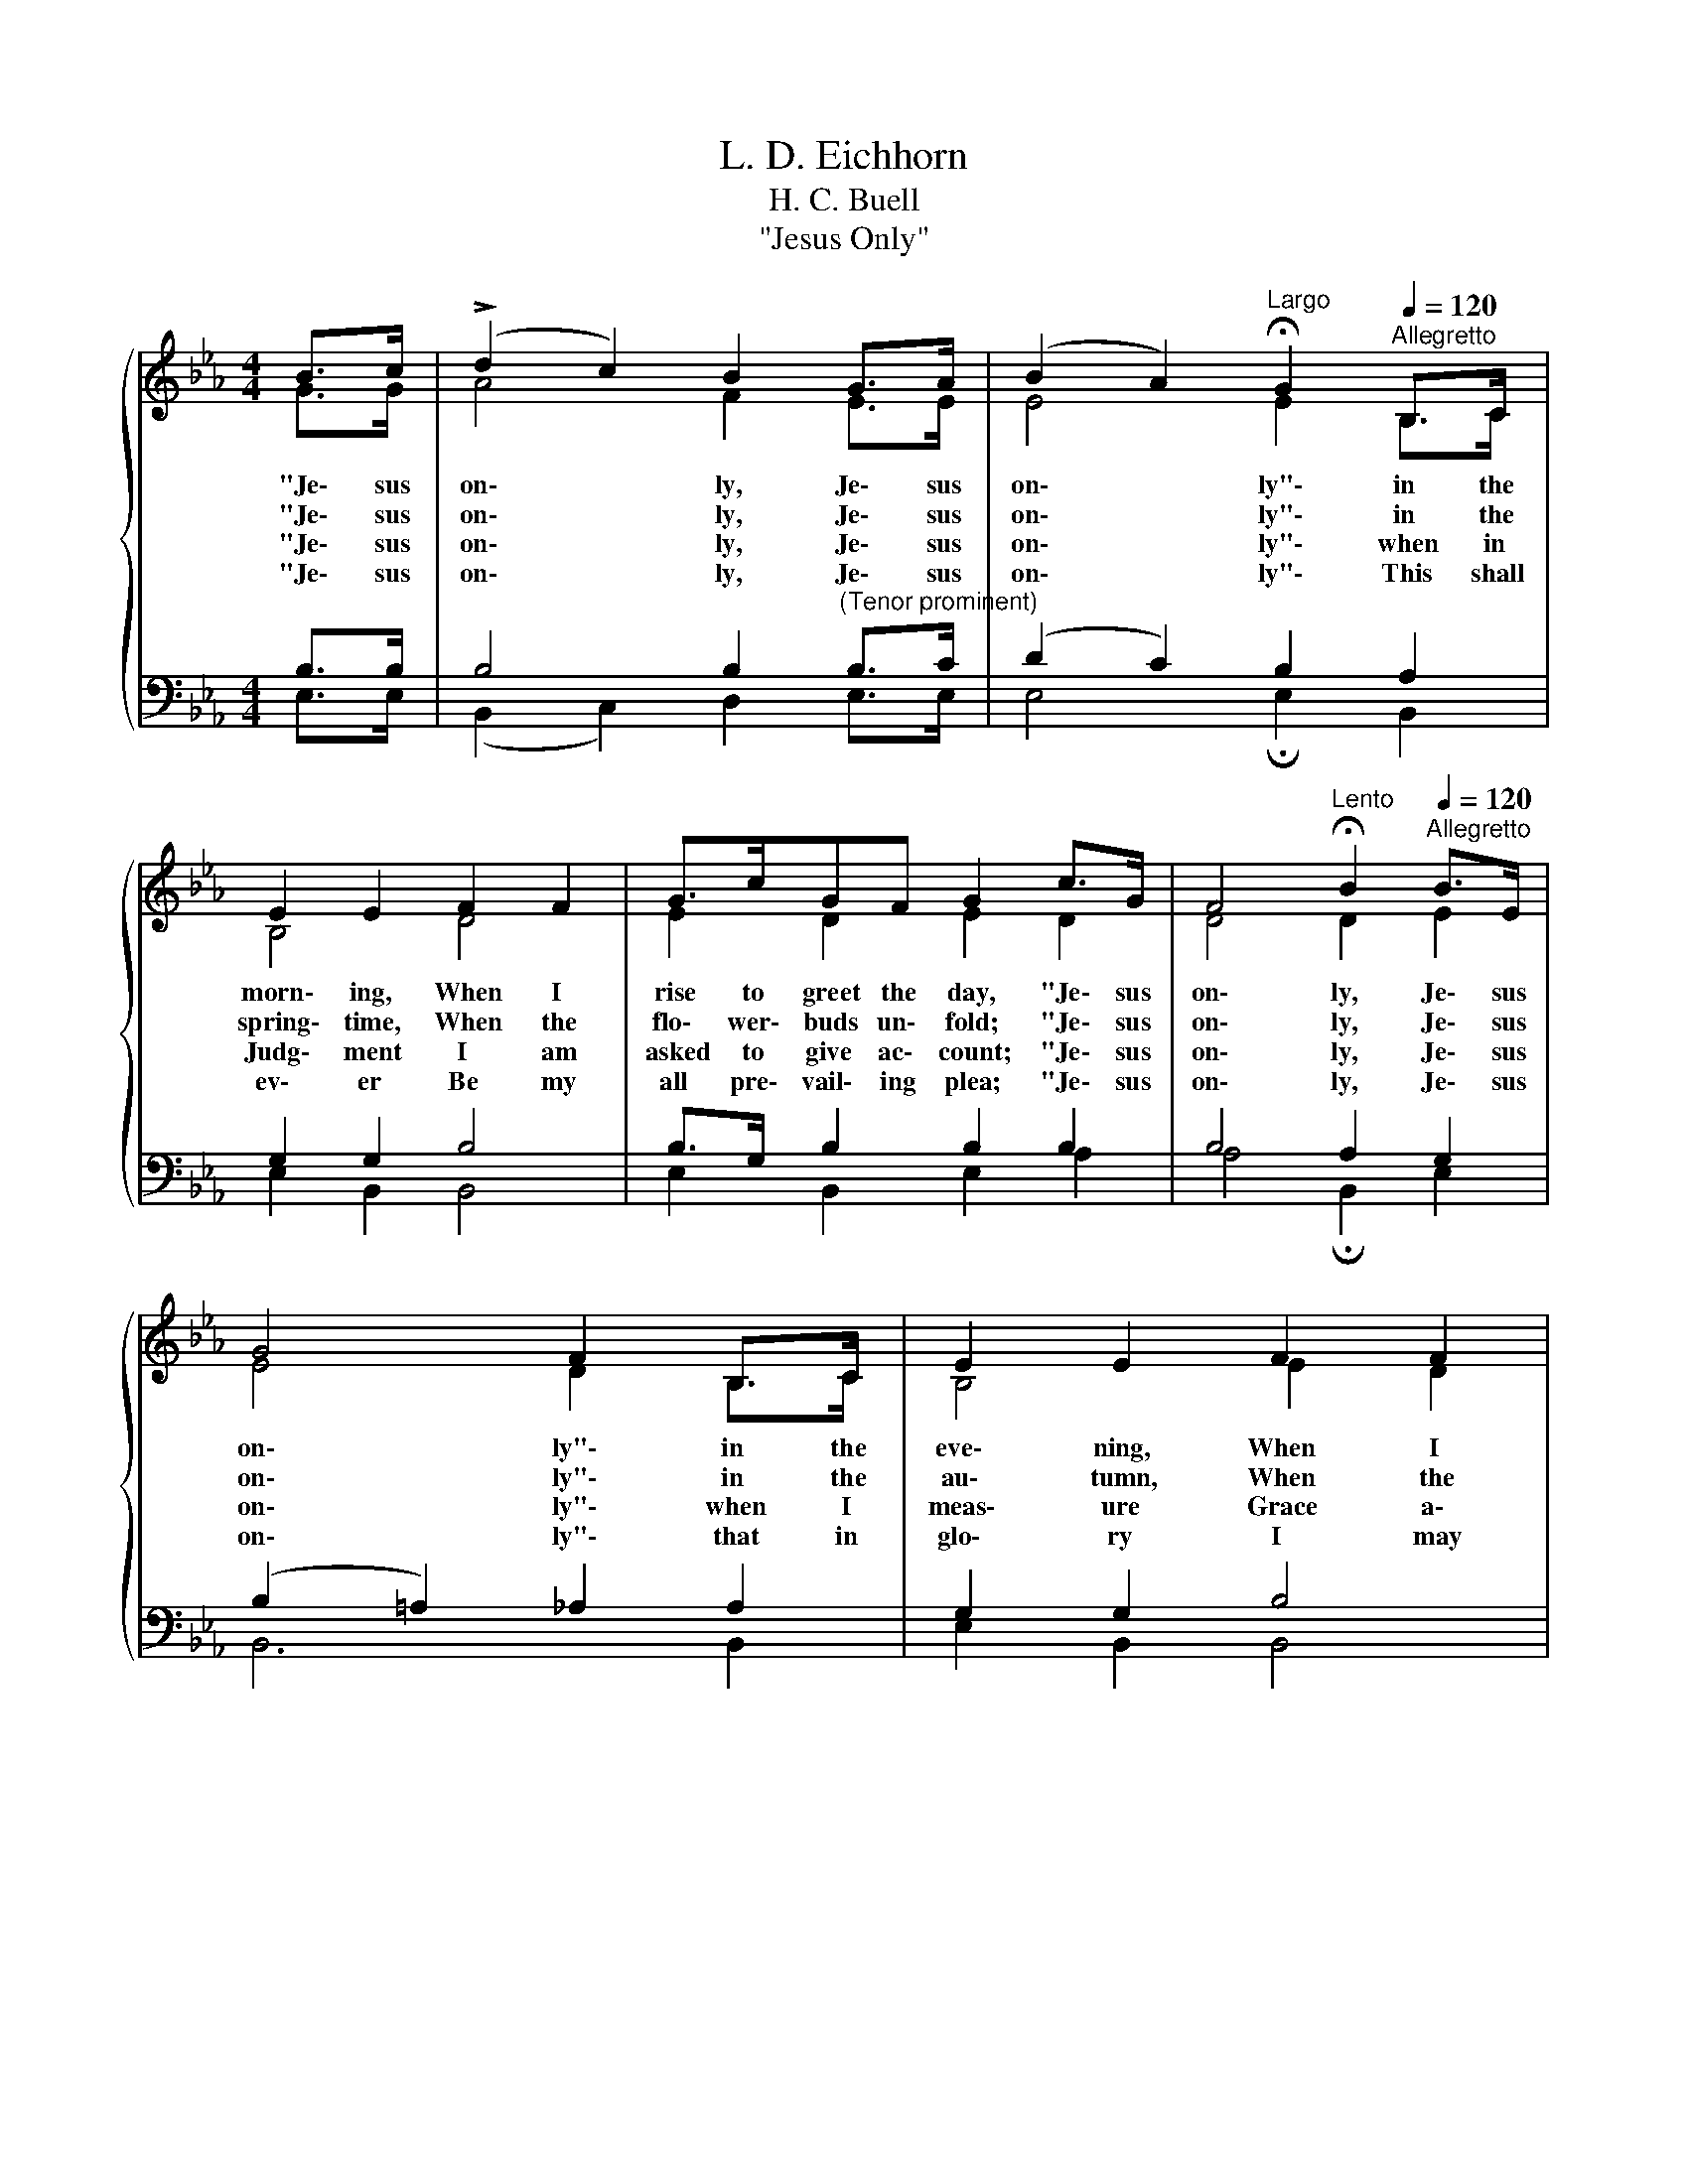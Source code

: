 X:1
T:L. D. Eichhorn
T:H. C. Buell
T:"Jesus Only"
%%score { ( 1 2 ) | ( 3 4 ) }
L:1/8
M:4/4
K:Eb
V:1 treble 
V:2 treble 
V:3 bass 
V:4 bass 
V:1
{/x} B>c | (!>!d2 c2) B2 G>A | (B2 A2)[Q:1/4=48]"^Largo" !fermata!G2[Q:1/4=120]"^Allegretto" B,>C | %3
w: "Je\- sus|on\- * ly, Je\- sus|on\- * ly"\- in the|
w: "Je\- sus|on\- * ly, Je\- sus|on\- * ly"\- in the|
w: "Je\- sus|on\- * ly, Je\- sus|on\- * ly"\- when in|
w: "Je\- sus|on\- * ly, Je\- sus|on\- * ly"\- This shall|
 E2 E2 F2 F2 | G>cGF G2 c>G | F4[Q:1/4=48]"^Lento" !fermata!B2[Q:1/4=120]"^Allegretto" B>E | %6
w: morn\- ing, When I|rise to greet the day, "Je\- sus|on\- ly, Je\- sus|
w: spring\- time, When the|flo\- wer\- buds un\- fold; "Je\- sus|on\- ly, Je\- sus|
w: Judg\- ment I am|asked to give ac\- count; "Je\- sus|on\- ly, Je\- sus|
w: ev\- er Be my|all pre\- vail\- ing plea; "Je\- sus|on\- ly, Je\- sus|
 G4 F2 B,>C | E2 E2 F2 F2 | G>cGF E2 e>c | (G4 F4) | E6 |] %11
w: on\- ly"\- in the|eve\- ning, When I|lay its cares a\- way. "Je\- sus|on\- *|ly."|
w: on\- ly"\- in the|au\- tumn, When the|trees are decked with gold. "Je\- sus|on\- *|ly."|
w: on\- ly"\- when I|meas\- ure Grace a\-|bound\- ing in a\- mount. "Je\- sus|on\- *|ly."|
w: on\- ly"\- that in|glo\- ry I may|in His like\- ness be! "Je\- sus|on\- *|ly."|
V:2
 G>G | A4 F2 E>E | E4 E2 B,>C | B,4 D4 | E2 D2 E2 D2 | D4 D2 E2 | E4 D2 B,>C | B,4 E2 D2 | %8
 E2 D2 C2 z2 | E2 C2 D4 | B,6 |] %11
V:3
 B,>B, | B,4 B,2"^(Tenor prominent)" B,>C | (D2 C2) B,2 A,2 | G,2 G,2 B,4 | B,>G, B,2 B,2 B,2 | %5
w: |||||
 B,4 A,2 G,2 | (B,2 =A,2) _A,2 A,2 | G,2 G,2 B,4 | B,>G,B,A, G,2 z2 | B,2 B,2 (B,2 A,2 | G,6) |] %11
w: ||||"Je- sus on- *|ly.|
V:4
 E,>E, | (B,,2 C,2) D,2 E,>E, | E,4 !fermata!E,2 B,,2 | E,2 B,,2 B,,4 | E,2 B,,2 E,2 A,2 | %5
 A,4 !fermata!B,,2 E,2 | B,,6 B,,2 | E,2 B,,2 B,,4 | E,2 B,,=B,, C,2 z2 | B,,2 B,,2 B,,4 | E,6 |] %11

